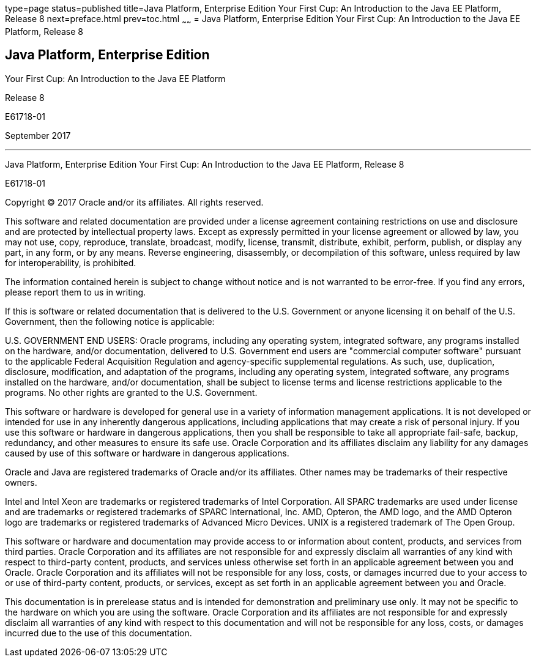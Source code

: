 type=page
status=published
title=Java Platform, Enterprise Edition Your First Cup: An Introduction to the Java EE Platform, Release 8
next=preface.html
prev=toc.html
~~~~~~
= Java Platform, Enterprise Edition Your First Cup: An Introduction to the Java EE Platform, Release 8


[[java-platform-enterprise-edition]]
Java Platform, Enterprise Edition
---------------------------------

Your First Cup: An Introduction to the Java EE Platform

Release 8

E61718-01

September 2017

[[sthref1]]

'''''

Java Platform, Enterprise Edition Your First Cup: An Introduction to the
Java EE Platform, Release 8

E61718-01

Copyright © 2017 Oracle and/or its affiliates. All rights reserved.

This software and related documentation are provided under a license
agreement containing restrictions on use and disclosure and are
protected by intellectual property laws. Except as expressly permitted
in your license agreement or allowed by law, you may not use, copy,
reproduce, translate, broadcast, modify, license, transmit, distribute,
exhibit, perform, publish, or display any part, in any form, or by any
means. Reverse engineering, disassembly, or decompilation of this
software, unless required by law for interoperability, is prohibited.

The information contained herein is subject to change without notice
and is not warranted to be error-free. If you find any errors, please
report them to us in writing.

If this is software or related documentation that is delivered to the
U.S. Government or anyone licensing it on behalf of the U.S. Government,
then the following notice is applicable:

U.S. GOVERNMENT END USERS: Oracle programs, including any operating system,
integrated software, any programs installed on the hardware, and/or
documentation, delivered to U.S. Government end users are "commercial
computer software" pursuant to the applicable Federal Acquisition Regulation
and agency-specific supplemental regulations. As such, use, duplication,
disclosure, modification, and adaptation of the programs, including any
operating system, integrated software, any programs installed on the hardware,
and/or documentation, shall be subject to license terms and license
restrictions applicable to the programs. No other rights are granted to the
U.S. Government.

This software or hardware is developed for general use in a variety of
information management applications. It is not developed or intended for use
in any inherently dangerous applications, including applications that may
create a risk of personal injury. If you use this software or hardware in
dangerous applications, then you shall be responsible to take all appropriate
fail-safe, backup, redundancy, and other measures to ensure its safe use.
Oracle Corporation and its affiliates disclaim any liability for any damages
caused by use of this software or hardware in dangerous applications.

Oracle and Java are registered trademarks of Oracle and/or its affiliates.
Other names may be trademarks of their respective owners.

Intel and Intel Xeon are trademarks or registered trademarks of Intel
Corporation. All SPARC trademarks are used under license and are trademarks
or registered trademarks of SPARC International, Inc. AMD, Opteron, the AMD
logo, and the AMD Opteron logo are trademarks or registered trademarks of
Advanced Micro Devices. UNIX is a registered trademark of The Open Group.

This software or hardware and documentation may provide access to or
information about content, products, and services from third parties.
Oracle Corporation and its affiliates are not responsible for and expressly
disclaim all warranties of any kind with respect to third-party content,
products, and services unless otherwise set forth in an applicable agreement
between you and Oracle. Oracle Corporation and its affiliates will not be
responsible for any loss, costs, or damages incurred due to your access to or
use of third-party content, products, or services, except as set forth in an
applicable agreement between you and Oracle.

This documentation is in prerelease status and is intended for
demonstration and preliminary use only. It may not be specific to the
hardware on which you are using the software. Oracle Corporation and
its affiliates are not responsible for and expressly disclaim all
warranties of any kind with respect to this documentation and will not
be responsible for any loss, costs, or damages incurred due to the use
of this documentation.
